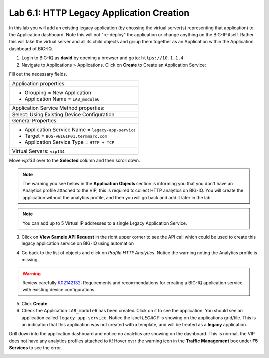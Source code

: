 Lab 6.1: HTTP Legacy Application Creation
-----------------------------------------

In this lab you will add an existing legacy application (by choosing the virtual server(s) representing that application) 
to the Application dashboard. Note this will not "re-deploy" the application or change anything on the BIG-IP itself. 
Rather this will take the virtual server and all its child objects and group them together as an Application 
within the Application dashboard of BIG-IQ.

1. Login to BIG-IQ as **david** by opening a browser and go to: ``https://10.1.1.4``

2. Navigate to Applications > Applications. Click on **Create** to Create an Application Service:

.. image:: ../pictures/module6/lab-1-1.png
  :scale: 40%
  :align: center

Fill out the necessary fields.

+----------------------------------------------------------------------------------+
| Application properties:                                                          |
+----------------------------------------------------------------------------------+
| * Grouping = New Application                                                     |
| * Application Name = ``LAB_module6``                                             |
+----------------------------------------------------------------------------------+
| Application Service Method properties:                                           |
+----------------------------------------------------------------------------------+
| Select: Using Existing Device Configuration                                      |
+----------------------------------------------------------------------------------+
| General Properties:                                                              |
+----------------------------------------------------------------------------------+
| * Application Service Name = ``legacy-app-service``                              |
| * Target = ``BOS-vBIGIP01.termmarc.com``                                         |
| * Application Service Type = ``HTTP + TCP``                                      |
+----------------------------------------------------------------------------------+
| Virtual Servers: ``vip134``                                                      |
+----------------------------------------------------------------------------------+

Move *vip134* over to the **Selected** column and then scroll down.

.. image:: ../pictures/module6/lab-1-2.png
  :scale: 40%
  :align: center

.. note:: The warning you see below in the **Application Objects** section is informing you that you don't have an Analytics profile attached to the VIP, 
          this is required to collect HTTP analytics on BIG-IQ. You will create the application without the analytics
          profile, and then you will go back and add it later in the lab.

.. note:: You can add up to 5 Virtual IP addresses to a single Legacy Application Service.

.. image:: ../pictures/module6/lab-1-3.png
  :scale: 40%
  :align: center

3. Click on **View Sample API Request** in the right upper corner to see the API call
   which could be used to create this legacy application service on BIG-IQ using automation.

.. image:: ../pictures/module6/lab-1-4.png
  :scale: 40%
  :align: center

4. Go back to the list of objects and click on *Profile HTTP Analytics*.
   Notice the warning noting the Analytics profile is missing.

.. image:: ../pictures/module6/lab-1-5.png
  :scale: 40%
  :align: center

.. warning:: Review carefully `K02142132`_: Requirements and recommendations for creating a BIG-IQ application service with existing device configurations

.. _K02142132: https://support.f5.com/csp/article/K02142132

5. Click **Create**.
  
6. Check the Application ``LAB_module6`` has been created. Click on it to see the application.
   You should see an application called ``legacy-app-service``. Notice the label *LEGACY* is showing on the applications grid/tile.
   This is an indication that this application was not created with a template, and will be treated as a **legacy** 
   application.

.. image:: ../pictures/module6/lab-1-6.png
  :scale: 40%
  :align: center

Drill down into the application dashboard and notice no analytics are showing on the dashboard.
This is normal, the VIP does not have any analytics profiles attached to it! Hover over the warning icon in the **Traffic Management**
box under **F5 Services** to see the error.

.. image:: ../pictures/module6/lab-1-7.png
  :scale: 40%
  :align: center


